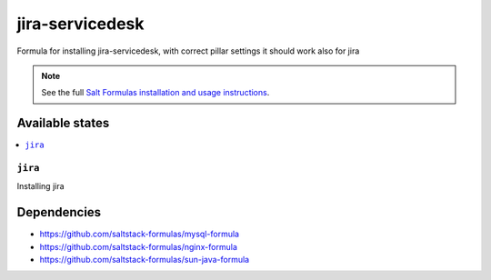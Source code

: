 ==================
jira-servicedesk
==================

Formula for installing jira-servicedesk, with correct pillar settings it should work also for jira

.. note:: 
 See the full `Salt Formulas installation and usage instructions
 <http://docs.saltstack.com/en/latest/topics/development/conventions/formulas.html>`_.


Available states
================
.. contents::
    :local:

``jira``
---------
Installing jira


Dependencies
================
- https://github.com/saltstack-formulas/mysql-formula
- https://github.com/saltstack-formulas/nginx-formula
- https://github.com/saltstack-formulas/sun-java-formula
